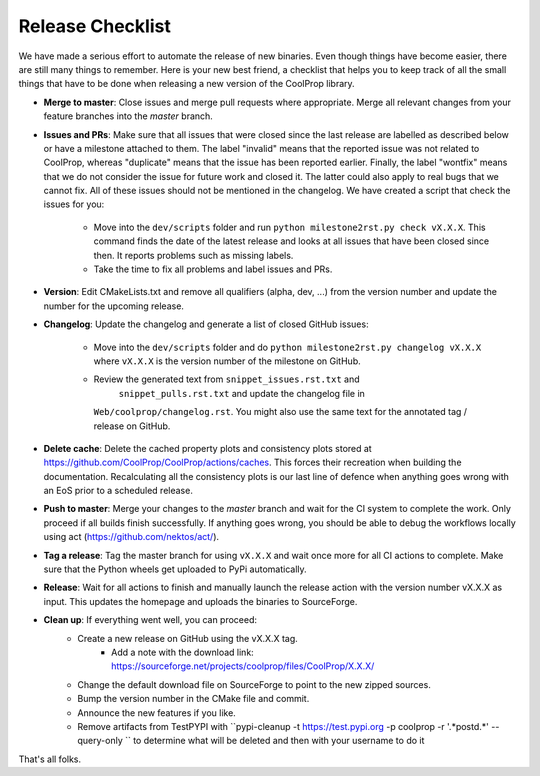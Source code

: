 .. _release:

******************
Release Checklist
******************

We have made a serious effort to automate the release of new binaries. Even
though things have become easier, there are still many things to remember.
Here is your new best friend, a checklist that helps you to keep track of
all the small things that have to be done when releasing a new version of
the CoolProp library. 

* **Merge to master**: Close issues and merge pull requests where
  appropriate. Merge all relevant changes from your feature branches into
  the *master* branch.
* **Issues and PRs**: Make sure that all issues that were closed since the last
  release are labelled as described below or have a milestone attached to
  them. The label "invalid" means that the reported
  issue was not related to CoolProp, whereas "duplicate" means that the
  issue has been reported earlier. Finally, the label "wontfix" means that
  we do not consider the issue for future work and closed it. The latter
  could also apply to real bugs that we cannot fix. All of these issues
  should not be mentioned in the changelog. We have created a script that
  check the issues for you: 
  
    - Move into the ``dev/scripts`` folder and run
      ``python milestone2rst.py check vX.X.X``. This command finds the date
      of the latest release and looks at all issues that have been closed
      since then. It reports problems such as missing labels.
    - Take the time to fix all problems and label issues and PRs.

* **Version**: Edit CMakeLists.txt and remove all qualifiers (alpha, dev,
  ...) from the version number and update the number for the upcoming
  release.
* **Changelog**: Update the changelog and generate a list of closed GitHub
  issues: 
  
    - Move into the ``dev/scripts`` folder and do ``python milestone2rst.py
      changelog vX.X.X`` where ``vX.X.X`` is the version number of the
      milestone on GitHub.
    - Review the generated text from ``snippet_issues.rst.txt`` and 
	    ``snippet_pulls.rst.txt`` and update the changelog file in
      ``Web/coolprop/changelog.rst``. You might also use the same text for
      the annotated tag / release on GitHub.
	  
* **Delete cache**: Delete the cached property plots and consistency plots stored
  at https://github.com/CoolProp/CoolProp/actions/caches. This forces their 
  recreation when building the documentation. Recalculating all the consistency
  plots is our last line of defence when anything goes wrong with an EoS prior
  to a scheduled release.    
* **Push to master**: Merge your changes to the *master* branch and wait for the 
  CI system to complete the work. Only proceed if all builds finish successfully.
  If anything goes wrong, you should be able to debug the workflows locally
  using act (https://github.com/nektos/act/).
* **Tag a release**: Tag the master branch for using ``vX.X.X`` and wait once more 
  for all CI actions to complete. Make sure that the Python wheels get uploaded 
  to PyPi automatically.
* **Release**: Wait for all actions to finish and manually launch the release action
  with the version number vX.X.X as input. This updates the homepage and uploads the
  binaries to SourceForge. 
* **Clean up**: If everything went well, you can proceed: 
    - Create a new release on GitHub using the vX.X.X tag. 
	  - Add a note with the download link: https://sourceforge.net/projects/coolprop/files/CoolProp/X.X.X/
    - Change the default download file on SourceForge to point to the new
      zipped sources.
    - Bump the version number in the CMake file and commit.
    - Announce the new features if you like.
    - Remove artifacts from TestPYPI with ``pypi-cleanup -t https://test.pypi.org -p coolprop -r '.*post\d.*' --query-only `` to determine what will be deleted and then with your username to do it

That's all folks.
